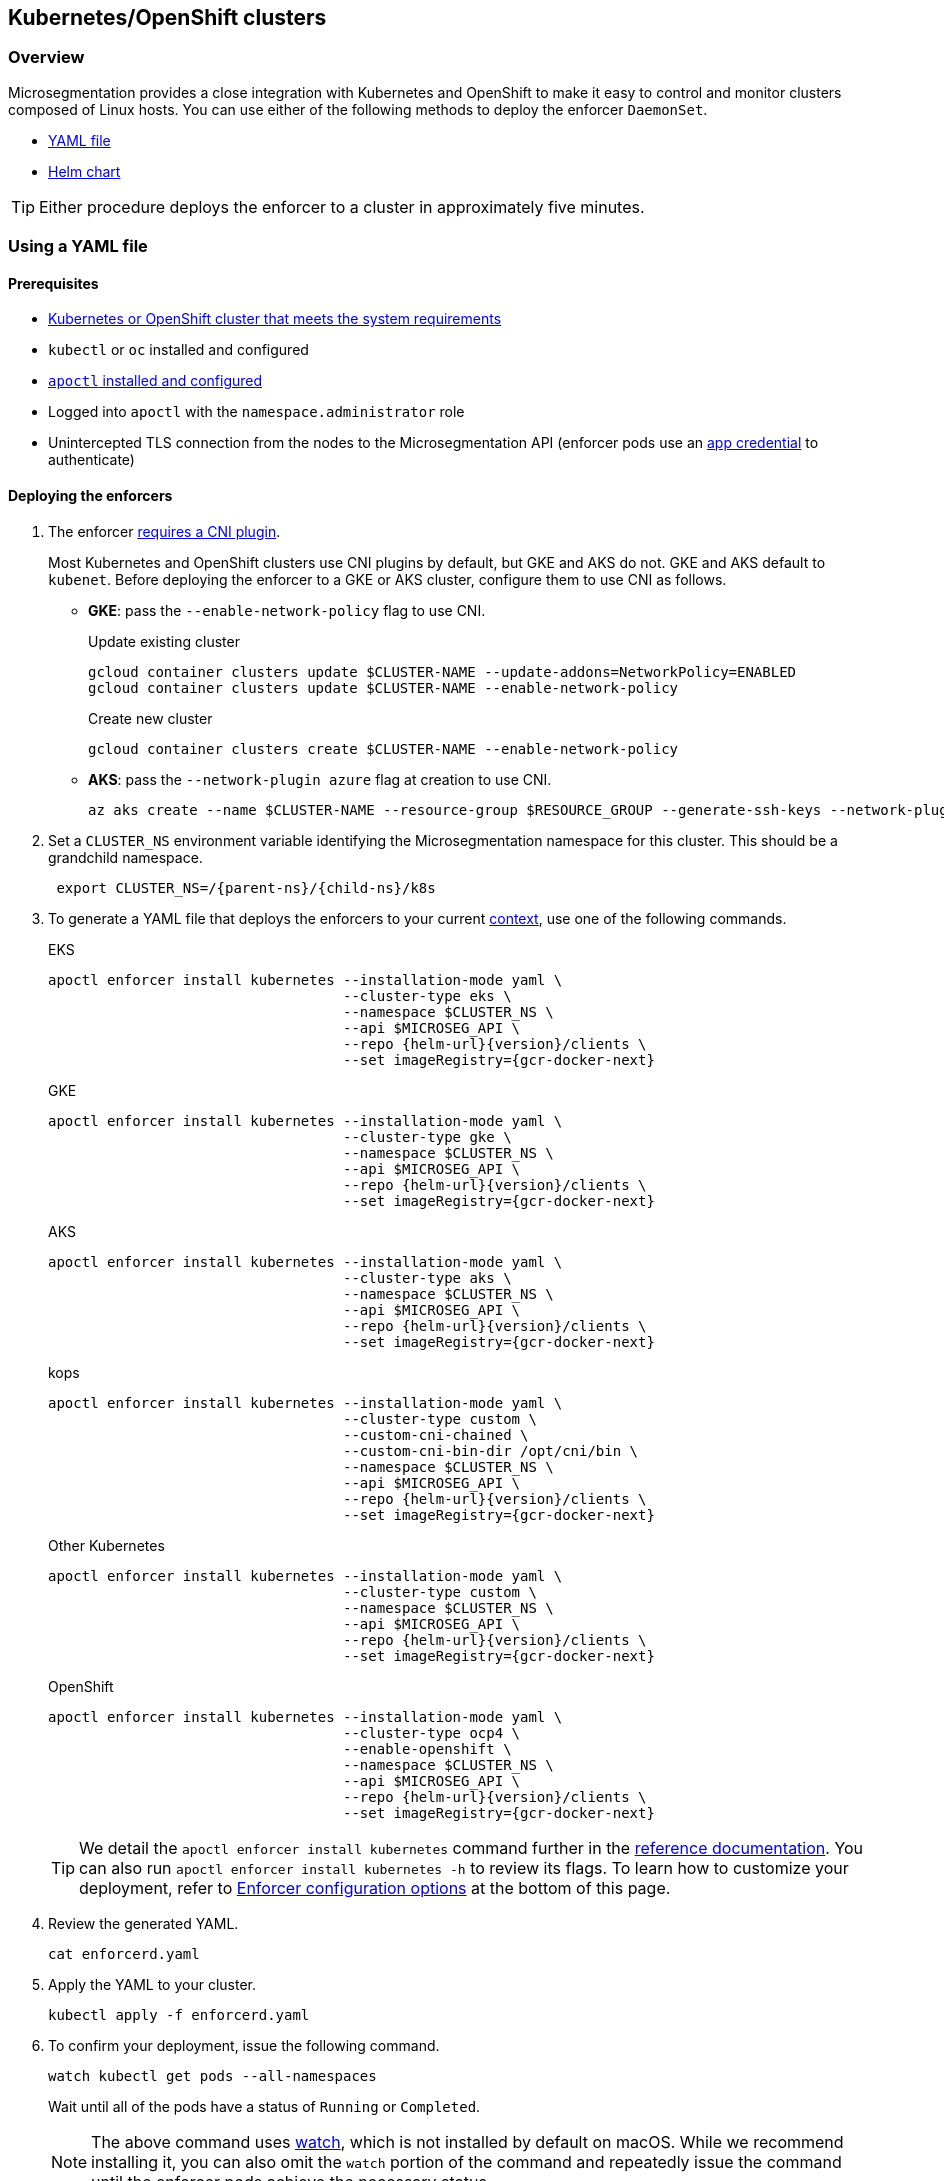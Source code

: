 == Kubernetes/OpenShift clusters

//'''
//
//title: Kubernetes/OpenShift clusters
//type: single
//url: "/saas/start/enforcer/k8s/"
//weight: 20
//menu:
//  saas:
//    parent: "deploy-enforcer"
//    identifier: "k8s-enforcer"
//canonical: https://docs.aporeto.com/saas/start/enforcer/k8s/
//aliases: [
//  "/docs/main/k8s-install/k8s-quickstart/",
//  "/docs/main/k8s-install/k8s-install-enforcerd-as-linux-service/"
//]
//
//'''

=== Overview

Microsegmentation provides a close integration with Kubernetes and OpenShift to make it easy to control and monitor clusters composed of Linux hosts.
You can use either of the following methods to deploy the enforcer `DaemonSet`.

* <<_using-a-yaml-file,YAML file>>
* <<_using-a-helm-chart,Helm chart>>

[TIP]
====
Either procedure deploys the enforcer to a cluster in approximately five minutes.
====

[#_using-a-yaml-file]
=== Using a YAML file

==== Prerequisites

* xref:reqs.adoc#clusters[Kubernetes or OpenShift cluster that meets the system requirements]
* `kubectl` or `oc` installed and configured
* xref:../install-apoctl.adoc[`apoctl` installed and configured]
* Logged into `apoctl` with the `namespace.administrator` role
* Unintercepted TLS connection from the nodes to the Microsegmentation API (enforcer pods use an xref:../../concepts/app-cred-token.adoc[app credential] to authenticate)

[.task]
==== Deploying the enforcers

[.procedure]
. The enforcer xref:reqs.adoc#clusters[requires a CNI plugin].
+
Most Kubernetes and OpenShift clusters use CNI plugins by default, but GKE and AKS do not.
GKE and AKS default to `kubenet`.
Before deploying the enforcer to a GKE or AKS cluster, configure them to use CNI as follows.
+
* *GKE*: pass the `--enable-network-policy` flag to use CNI.
+
Update existing cluster
+
[,console]
----
gcloud container clusters update $CLUSTER-NAME --update-addons=NetworkPolicy=ENABLED
gcloud container clusters update $CLUSTER-NAME --enable-network-policy
----
+
Create new cluster
+
[,console]
----
gcloud container clusters create $CLUSTER-NAME --enable-network-policy
----

* *AKS*: pass the `--network-plugin azure` flag at creation to use CNI.
+
[,console]
----
az aks create --name $CLUSTER-NAME --resource-group $RESOURCE_GROUP --generate-ssh-keys --network-plugin azure
----

. Set a `CLUSTER_NS` environment variable identifying the Microsegmentation namespace for this cluster.
This should be a grandchild namespace.
+
[,console,subs="+attributes"]
----
 export CLUSTER_NS=/{parent-ns}/{child-ns}/k8s
----

. To generate a YAML file that deploys the enforcers to your current https://kubernetes.io/docs/concepts/configuration/organize-cluster-access-kubeconfig/#context[context], use one of the following commands.
+
EKS
+
[,console,subs="+attributes"]
----
apoctl enforcer install kubernetes --installation-mode yaml \
                                   --cluster-type eks \
                                   --namespace $CLUSTER_NS \
                                   --api $MICROSEG_API \
                                   --repo {helm-url}{version}/clients \
                                   --set imageRegistry={gcr-docker-next}
----
+
GKE
+
[,console,subs="+attributes"]
----
apoctl enforcer install kubernetes --installation-mode yaml \
                                   --cluster-type gke \
                                   --namespace $CLUSTER_NS \
                                   --api $MICROSEG_API \
                                   --repo {helm-url}{version}/clients \
                                   --set imageRegistry={gcr-docker-next}
----
+
AKS
+
[,console,subs="+attributes"]
----
apoctl enforcer install kubernetes --installation-mode yaml \
                                   --cluster-type aks \
                                   --namespace $CLUSTER_NS \
                                   --api $MICROSEG_API \
                                   --repo {helm-url}{version}/clients \
                                   --set imageRegistry={gcr-docker-next}
----
+
kops
+
[,console,subs="+attributes"]
----
apoctl enforcer install kubernetes --installation-mode yaml \
                                   --cluster-type custom \
                                   --custom-cni-chained \
                                   --custom-cni-bin-dir /opt/cni/bin \
                                   --namespace $CLUSTER_NS \
                                   --api $MICROSEG_API \
                                   --repo {helm-url}{version}/clients \
                                   --set imageRegistry={gcr-docker-next}
----
+
Other Kubernetes
+
[,console,subs="+attributes"]
----
apoctl enforcer install kubernetes --installation-mode yaml \
                                   --cluster-type custom \
                                   --namespace $CLUSTER_NS \
                                   --api $MICROSEG_API \
                                   --repo {helm-url}{version}/clients \
                                   --set imageRegistry={gcr-docker-next}
----
+
OpenShift
+
[,console,subs="+attributes"]
----
apoctl enforcer install kubernetes --installation-mode yaml \
                                   --cluster-type ocp4 \
                                   --enable-openshift \
                                   --namespace $CLUSTER_NS \
                                   --api $MICROSEG_API \
                                   --repo {helm-url}{version}/clients \
                                   --set imageRegistry={gcr-docker-next}
----
+
[TIP]
====
We detail the `apoctl enforcer install kubernetes` command further in the xref:../../apoctl/apoctl.adoc#kubernetes-subsubcommand[reference documentation].
You can also run `apoctl enforcer install kubernetes -h` to review its flags.
To learn how to customize your deployment, refer to <<_enforcer-configuration-options,Enforcer configuration options>> at the bottom of this page.
====

. Review the generated YAML.
+
[,console]
----
cat enforcerd.yaml
----

. Apply the YAML to your cluster.
+
[,console]
----
kubectl apply -f enforcerd.yaml
----

. To confirm your deployment, issue the following command.
+
[,console]
----
watch kubectl get pods --all-namespaces
----
+
Wait until all of the pods have a status of `Running` or `Completed`.
+
[NOTE]
====
The above command uses https://linux.die.net/man/1/watch[watch], which is not installed by default on macOS.
While we recommend installing it, you can also omit the `watch` portion of the command and repeatedly issue the command until the enforcer pods achieve the necessary status.
====

. Press CTRL+C to exit the `watch` command.
Issue the following `apoctl` command to check the enforcers.
+
[,console]
----
 apoctl api list enforcers --namespace $CLUSTER_NS \
                           -o table \
                           -c ID \
                           -c name \
                           -c namespace \
                           -c operationalStatus
----

. `apoctl` should return a list of the enforcers deployed.
 You should see an enforcer instance on each agent node.
 An example for a three-node GKE cluster follows.
+
[,console,subs="+attributes"]
----
              ID            |                    name                   |    namespace                     | operationalStatus
 ---------------------------+-------------------------------------------+----------------------------------+--------------------
   5f74d837f0fe170703c10d6b | gke-aws-dev-01-default-pool-cf284cf1-5bqn | /{parent-ns}/{child-ns}/k8s | Connected
   5f74d836f0fe170703c10d6a | gke-aws-dev-01-default-pool-cf284cf1-5pjs | /{parent-ns}/{child-ns}/k8s | Connected
   5f74d836f0fe170703c10d69 | gke-aws-dev-01-default-pool-cf284cf1-cqrd | /{parent-ns}/{child-ns}/k8s | Connected
----
+
All enforcer instances should have an `operationalStatus` of `Connected`.

. Open the {console-web-interface}, navigate to the enforcer's namespace, and select *{agent-enforcer}* under *Manage*.
You should find your enforcers listed with the status *connected*.
Click the enforcers to review their Microsegmentation tags.

. Select {platform-app-dep-map} in the side navigation menu.
If your cluster contains pods outside of the `kube-system` namespace, you should see them with dashed green lines to a `Somewhere` external network.
Your cluster is in discovery mode.
Refer to xref:../../secure/k8s.adoc[Securing a Kubernetes namespace] to learn how to allow the desired traffic and disable discovery mode.
+
[TIP]
====
To see the pods and their traffic in the {platform-app-dep-map} pane, you may need to toggle *Recursive* to on.
====

[#_using-a-helm-chart]
=== Using a Helm chart

==== Prerequisites

* xref:reqs.adoc#clusters[Kubernetes or OpenShift cluster that meets the system requirements]
* https://helm.sh/docs/intro/install/[Helm 3 installed]
* `kubectl` or `oc` installed and configured
* xref:../install-apoctl.adoc[`apoctl` installed and configured]
* Logged into `apoctl` with the `namespace.administrator` role
* Unintercepted TLS connection from the nodes to the Microsegmentation API (enforcer pods use an xref:../../concepts/app-cred-token.adoc[app credential] to authenticate)

[.task]
==== Deploying the enforcers

[.procedure]
. The enforcer xref:reqs.adoc#clusters[requires a CNI plugin].
+
Most Kubernetes and OpenShift clusters use CNI plugins by default, but GKE and AKS do not.
GKE and AKS default to `kubenet`.
Before deploying the enforcer to a GKE or AKS cluster, configure them to use CNI as follows.
+
* *GKE*: pass the `--enable-network-policy` flag to use CNI.
+
Update existing cluster
+
[,console]
----
gcloud container clusters update $CLUSTER-NAME --update-addons=NetworkPolicy=ENABLED
gcloud container clusters update $CLUSTER-NAME --enable-network-policy
----
+
Create new cluster
+
[,console]
----
gcloud container clusters create $CLUSTER-NAME --enable-network-policy
----

* *AKS*: pass the `--network-plugin azure` flag at creation to use CNI.
+
[,console]
----
az aks create --name $CLUSTER-NAME --resource-group $RESOURCE_GROUP --generate-ssh-keys --network-plugin azure
----

. Set a `CLUSTER_NS` environment variable identifying the Microsegmentation namespace for this cluster.
This should be a grandchild namespace.
+
[,console,subs="+attributes"]
----
 export CLUSTER_NS=/{parent-ns}/{child-ns}/k8s
----

. To generate a Helm chart that deploys the enforcers to your current https://kubernetes.io/docs/concepts/configuration/organize-cluster-access-kubeconfig/#context[context], use one of the following commands.
+
EKS
+
[,console,subs="+attributes"]
----
apoctl enforcer install kubernetes --installation-mode helm \
                                   --cluster-type eks \
                                   --namespace $CLUSTER_NS \
                                   --api $MICROSEG_API \
                                   --repo {helm-url}{version}/clients \
                                   --set imageRegistry={gcr-docker-next}
----
+
GKE
+
[,console,subs="+attributes"]
----
apoctl enforcer install kubernetes --installation-mode helm \
                                   --cluster-type gke \
                                   --namespace $CLUSTER_NS \
                                   --api $MICROSEG_API \
                                   --repo {helm-url}{version}/clients \
                                   --set imageRegistry={gcr-docker-next}
----
+
AKS
+
[,console,subs="+attributes"]
----
apoctl enforcer install kubernetes --installation-mode helm \
                                   --cluster-type aks \
                                   --namespace $CLUSTER_NS \
                                   --api $MICROSEG_API \
                                   --repo {helm-url}{version}/clients \
                                   --set imageRegistry={gcr-docker-next}
----
+
kops
+
[,console,subs="+attributes"]
----
apoctl enforcer install kubernetes --installation-mode helm \
                                   --cluster-type custom \
                                   --custom-cni-chained \
                                   --custom-cni-bin-dir /opt/cni/bin \
                                   --namespace $CLUSTER_NS \
                                   --api $MICROSEG_API \
                                   --repo {helm-url}{version}/clients \
                                   --set imageRegistry={gcr-docker-next}
----
+
Other Kubernetes
+
[,console,subs="+attributes"]
----
apoctl enforcer install kubernetes --installation-mode helm \
                                   --cluster-type custom \
                                   --namespace $CLUSTER_NS \
                                   --api $MICROSEG_API \
                                   --repo {helm-url}{version}/clients \
                                   --set imageRegistry={gcr-docker-next}
----
+
OpenShift
+
[,console,subs="+attributes"]
----
apoctl enforcer install kubernetes --installation-mode helm \
                                   --cluster-type ocp4 \
                                   --enable-openshift \
                                   --namespace $CLUSTER_NS \
                                   --api $MICROSEG_API \
                                   --repo {helm-url}{version}/clients \
                                   --set imageRegistry={gcr-docker-next}
----
+
[TIP]
====
We detail the `apoctl enforcer install kubernetes` command further in the xref:../../apoctl/apoctl.adoc#kubernetes-subsubcommand[reference documentation].
You can also run `apoctl enforcer install kubernetes -h` to review its flags.
To learn how to customize your deployment, refer to <<_enforcer-configuration-options,Enforcer configuration options>> at the bottom of this page.
====

. Confirm the Helm chart creation.
+
[,console]
----
ls enforcerd
----

. Create an `aporeto` namespace.
+
[,console]
----
kubectl create namespace aporeto
----

. Use the Helm chart to deploy the enforcers to your cluster.
+
[,console]
----
helm install enforcerd ./enforcerd --namespace aporeto
----

. To confirm your deployment, issue the following command.
+
[,console]
----
watch kubectl get pods --all-namespaces
----
+
Wait until all of the pods have a status of `Running` or `Completed`.
+
[NOTE]
====
The above command uses https://linux.die.net/man/1/watch[watch], which is not installed by default on macOS.
While we recommend installing it, you can also omit the `watch` portion of the command and repeatedly issue the command until the enforcer pods achieve the necessary status.
====

. Press CTRL+C to exit the `watch` command.
Issue the following `apoctl` command to check the enforcers.
+
[,console]
----
 apoctl api list enforcers --namespace $CLUSTER_NS \
                           -o table \
                           -c ID \
                           -c name \
                           -c namespace \
                           -c operationalStatus
----

. `apoctl` should return a list of the enforcers deployed.
 You should see an enforcer instance on each agent node.
 An example for a three-node GKE cluster follows.
+
[,console,subs="+attributes"]
----
              ID            |                    name                   |    namespace                     | operationalStatus
 ---------------------------+-------------------------------------------+----------------------------------+--------------------
   5f74d837f0fe170703c10d6b | gke-aws-dev-01-default-pool-cf284cf1-5bqn | /{parent-ns}/{child-ns}/k8s | Connected
   5f74d836f0fe170703c10d6a | gke-aws-dev-01-default-pool-cf284cf1-5pjs | /{parent-ns}/{child-ns}/k8s | Connected
   5f74d836f0fe170703c10d69 | gke-aws-dev-01-default-pool-cf284cf1-cqrd | /{parent-ns}/{child-ns}/k8s | Connected
----
+
All enforcer instances should have an `operationalStatus` of `Connected`.

. Open the {console-web-interface}, navigate to the enforcer's namespace, and select *{agent-enforcer}* under *Manage*.
You should find your enforcers listed with the status *connected*.
Click the enforcers to review their Microsegmentation tags.

. Select {platform-app-dep-map} in the side navigation menu.
If your cluster contains pods outside of the `kube-system` namespace, you should see them with dashed green lines to a `Somewhere` external network.
Your cluster is in discovery mode.
Refer to xref:../../secure/k8s.adoc[Securing a Kubernetes namespace] to learn how to allow the desired traffic and disable discovery mode.
+
[TIP]
====
To see the pods and their traffic in the {platform-app-dep-map} pane, you may need to toggle *Recursive* to on.
====

[#_enforcer-configuration-options]
=== Enforcer configuration options

The enforcer exposes the following configuration options.
You can pass these to the `apoctl enforcer install` command using the `--raw-flags` flag.
Example: `--raw-flags "--log-level=debug --log-format=human --log-to-console=true"`
You can also modify the enforcer's configuration after install via `kubectl edit daemonset enforcerd -n aporeto`, adding the flags as arguments to the container.
The enforcer pods will restart.
An example follows.

[,yaml]
----
...
    spec:
      containers:
      - args:
      - --log-level=debug
      - --log-format=human
...
----

|===
| Flag | Description

| `--activate-control-plane-pus`
| Pass this flag if you wish to recognize the Microsegmentation Console as a processing unit, allowing its communications to be monitored and controlled. By default, the enforcer ignores them.

| `--activate-kube-system-pus`
| Pass this flag if you wish to recognize containers in the `kube-system` namespace as processing units, allowing their communications to be monitored and controlled. By default, the enforcer ignores them.

| `--activate-openshift-pus`
| Pass this flag if you wish to recognize containers in Kubernetes namespaces starting with `openshift-` as processing units, allowing their communications to be monitored and controlled. By default, the enforcer ignores them.

| `--api`
| The URL of the Microsegmentation Console API.

| `--api-cacert`
| Path to CA certificate.

| `--api-skip-verify`
| Disables check on certificate signature as trusted.

| `--appcreds`
| Path to application credentials.

| `--application-proxy-port`
| Start of the port range for ports used by the enforcer application proxy. Defaults to 20992. You may adjust this if you experience conflicts.

| `--cloud-probe-timeout`
| The enforcer can determine if it is running in a cloud environment, such as AWS, GCP, or Azure. This is the maximum amount of time to wait for these internal probes to complete. Default is two seconds.

| `--disable-dns-proxy`
| Pass this flag to disable the enforcer DNS proxy, which allows policies to be written based on FQDN, in cases where an exact IP address may be unpredictable.

| `--dns-server-address`
| DNS server address or CIDR that is observed by the enforcer DNS proxy. Defaults to `0.0.0.0/0`.

| `--enable-ebpf`
| (*Beta*) Pass this flag to gain performance improvements by using extended Berkeley Packet Filter (eBPF) on systems that support it.

| `--enable-ipv6`
| (*Beta*) The enforcer ignores IPv6 communications by default. If you have IPv6 enabled and wish to monitor and control these connections, pass this flag.

| `--log-level`
| Quantity of logs that the enforcer should generate. Defaults to `info`. Alternatively, you can set it to `debug`, `trace`, or `warn`.

| `--log-to-console`
| Controls whether the enforcer's logs are written to stdout. Boolean that defaults to `false`.

| `--namespace`
| The Microsegmentation namespace the enforcer should register in.

| `--tag`
| Microsegmentation tag for this enforcer. *Note*: to modify after the enforcer has started, you must shut down the enforcer, delete the enforcer object in the Microsegmentation Console, and perform a fresh install.

| `--token`
| Microsegmentation token for the enforcer to use to register to the Microsegmentation Console.

| `--working-dir`
| A persistent working directory with write, read, and execute permissions. Files such as logs are stored here. Defaults to `/var/lib/enforcerd`
|===
